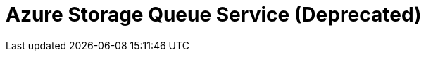 // Do not edit directly!
// This file was generated by camel-quarkus-maven-plugin:update-extension-doc-page

= Azure Storage Queue Service (Deprecated)
:cq-artifact-id: camel-quarkus-azure
:cq-artifact-id-base: azure
:cq-native-supported: true
:cq-status: Stable
:cq-deprecated: true
:cq-jvm-since: 1.0.0
:cq-native-since: 1.0.0
:cq-camel-part-name: azure-queue
:cq-camel-part-title: Azure Storage Queue Service (Deprecated)
:cq-camel-part-description: Store and retrieve messages from Azure Storage Queue Service.
:cq-extension-page-title: Azure
